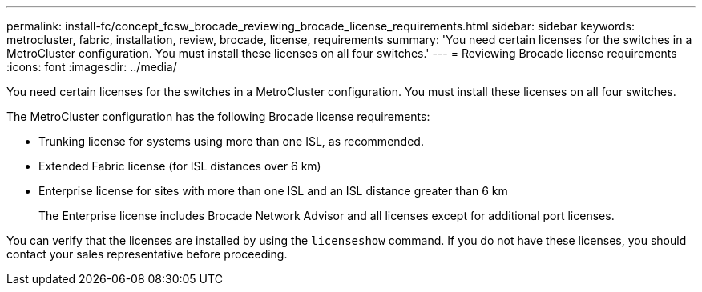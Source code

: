---
permalink: install-fc/concept_fcsw_brocade_reviewing_brocade_license_requirements.html
sidebar: sidebar
keywords: metrocluster, fabric, installation, review, brocade, license, requirements
summary: 'You need certain licenses for the switches in a MetroCluster configuration. You must install these licenses on all four switches.'
---
= Reviewing Brocade license requirements
:icons: font
:imagesdir: ../media/

[.lead]
You need certain licenses for the switches in a MetroCluster configuration. You must install these licenses on all four switches.

The MetroCluster configuration has the following Brocade license requirements:

* Trunking license for systems using more than one ISL, as recommended.
* Extended Fabric license (for ISL distances over 6 km)
* Enterprise license for sites with more than one ISL and an ISL distance greater than 6 km
+
The Enterprise license includes Brocade Network Advisor and all licenses except for additional port licenses.

You can verify that the licenses are installed by using the `licenseshow` command. If you do not have these licenses, you should contact your sales representative before proceeding.
